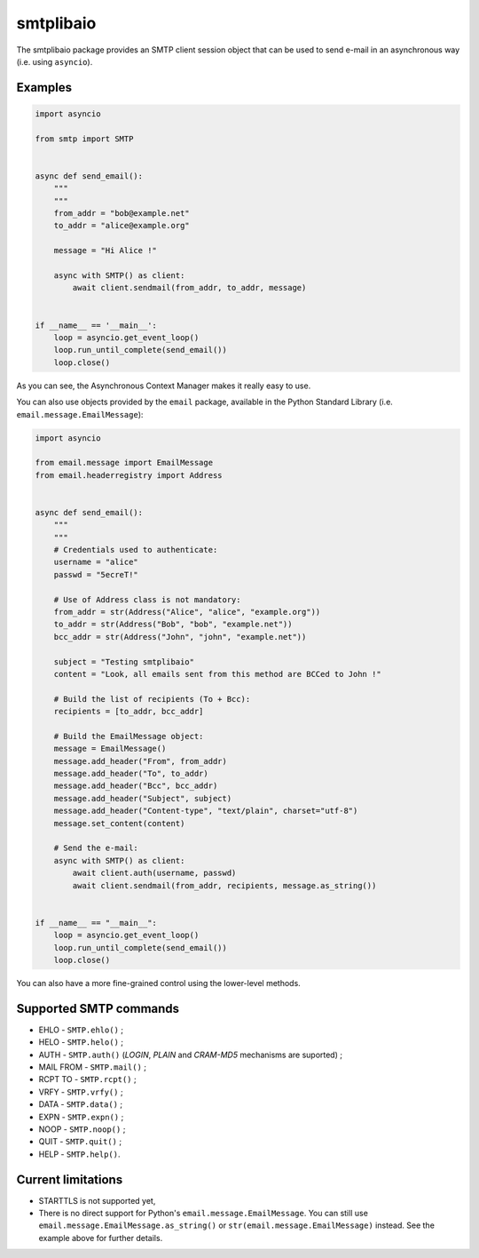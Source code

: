 ==========
smtplibaio
==========

The smtplibaio package provides an SMTP client session object that can be used to send e-mail in an asynchronous way (i.e. using ``asyncio``).

Examples
========

.. code-block:: python
    
    import asyncio
    
    from smtp import SMTP
    
    
    async def send_email():
        """
        """
        from_addr = "bob@example.net"
        to_addr = "alice@example.org"
    
        message = "Hi Alice !"
    
        async with SMTP() as client:
            await client.sendmail(from_addr, to_addr, message)
    
    
    if __name__ == '__main__':
        loop = asyncio.get_event_loop()
        loop.run_until_complete(send_email())
        loop.close()

As you can see, the Asynchronous Context Manager makes it really easy to use.

You can also use objects provided by the ``email`` package, available in the
Python Standard Library (i.e. ``email.message.EmailMessage``):

.. code-block:: python
    
    import asyncio
    
    from email.message import EmailMessage
    from email.headerregistry import Address
    
    
    async def send_email():
        """
        """
        # Credentials used to authenticate:
        username = "alice"
        passwd = "5ecreT!"
    
        # Use of Address class is not mandatory:
        from_addr = str(Address("Alice", "alice", "example.org"))
        to_addr = str(Address("Bob", "bob", "example.net"))
        bcc_addr = str(Address("John", "john", "example.net"))
    
        subject = "Testing smtplibaio"
        content = "Look, all emails sent from this method are BCCed to John !"
    
        # Build the list of recipients (To + Bcc):
        recipients = [to_addr, bcc_addr]
    
        # Build the EmailMessage object:
        message = EmailMessage()
        message.add_header("From", from_addr)
        message.add_header("To", to_addr)
        message.add_header("Bcc", bcc_addr)
        message.add_header("Subject", subject)
        message.add_header("Content-type", "text/plain", charset="utf-8")
        message.set_content(content)
    
        # Send the e-mail:
        async with SMTP() as client:
            await client.auth(username, passwd)
            await client.sendmail(from_addr, recipients, message.as_string())
    
    
    if __name__ == "__main__":
        loop = asyncio.get_event_loop()
        loop.run_until_complete(send_email())
        loop.close()

You can also have a more fine-grained control using the lower-level methods.


Supported SMTP commands
=======================

* EHLO - ``SMTP.ehlo()`` ;
* HELO - ``SMTP.helo()`` ;
* AUTH - ``SMTP.auth()`` (*LOGIN*, *PLAIN* and *CRAM-MD5* mechanisms are suported) ;
* MAIL FROM - ``SMTP.mail()`` ;
* RCPT TO - ``SMTP.rcpt()`` ;
* VRFY - ``SMTP.vrfy()`` ;
* DATA - ``SMTP.data()`` ;
* EXPN - ``SMTP.expn()`` ;
* NOOP - ``SMTP.noop()`` ;
* QUIT - ``SMTP.quit()`` ;
* HELP - ``SMTP.help()``.

Current limitations
===================

* STARTTLS is not supported yet,
* There is no direct support for Python's ``email.message.EmailMessage``. You can still use ``email.message.EmailMessage.as_string()`` or ``str(email.message.EmailMessage)`` instead. See the example above for further details.
